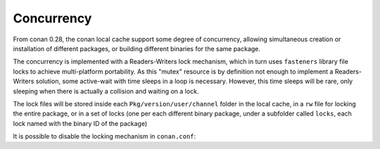 .. _concurrency:


Concurrency
============

From conan 0.28, the conan local cache support some degree of concurrency, allowing simultaneous creation or installation of different packages, or building different binaries for the same package. 

The concurrency is implemented with a Readers-Writers lock mechanism, which in turn uses ``fasteners`` library file locks to achieve multi-platform portability. As this "mutex" resource is by definition not enough to implement a Readers-Writers solution, some active-wait with time sleeps in a loop is necessary. However, this time sleeps will be rare, only sleeping when there is actually a collision and waiting on a lock.

The lock files will be stored inside each ``Pkg/version/user/channel`` folder in the local cache, in a ``rw`` file for locking the entire package, or in a set of locks (one per each different binary package, under a subfolder called ``locks``, each lock named with the binary ID of the package)

It is possible to disable the locking mechanism in ``conan.conf``:

.. text::

  [general]
  cache_no_locks = True